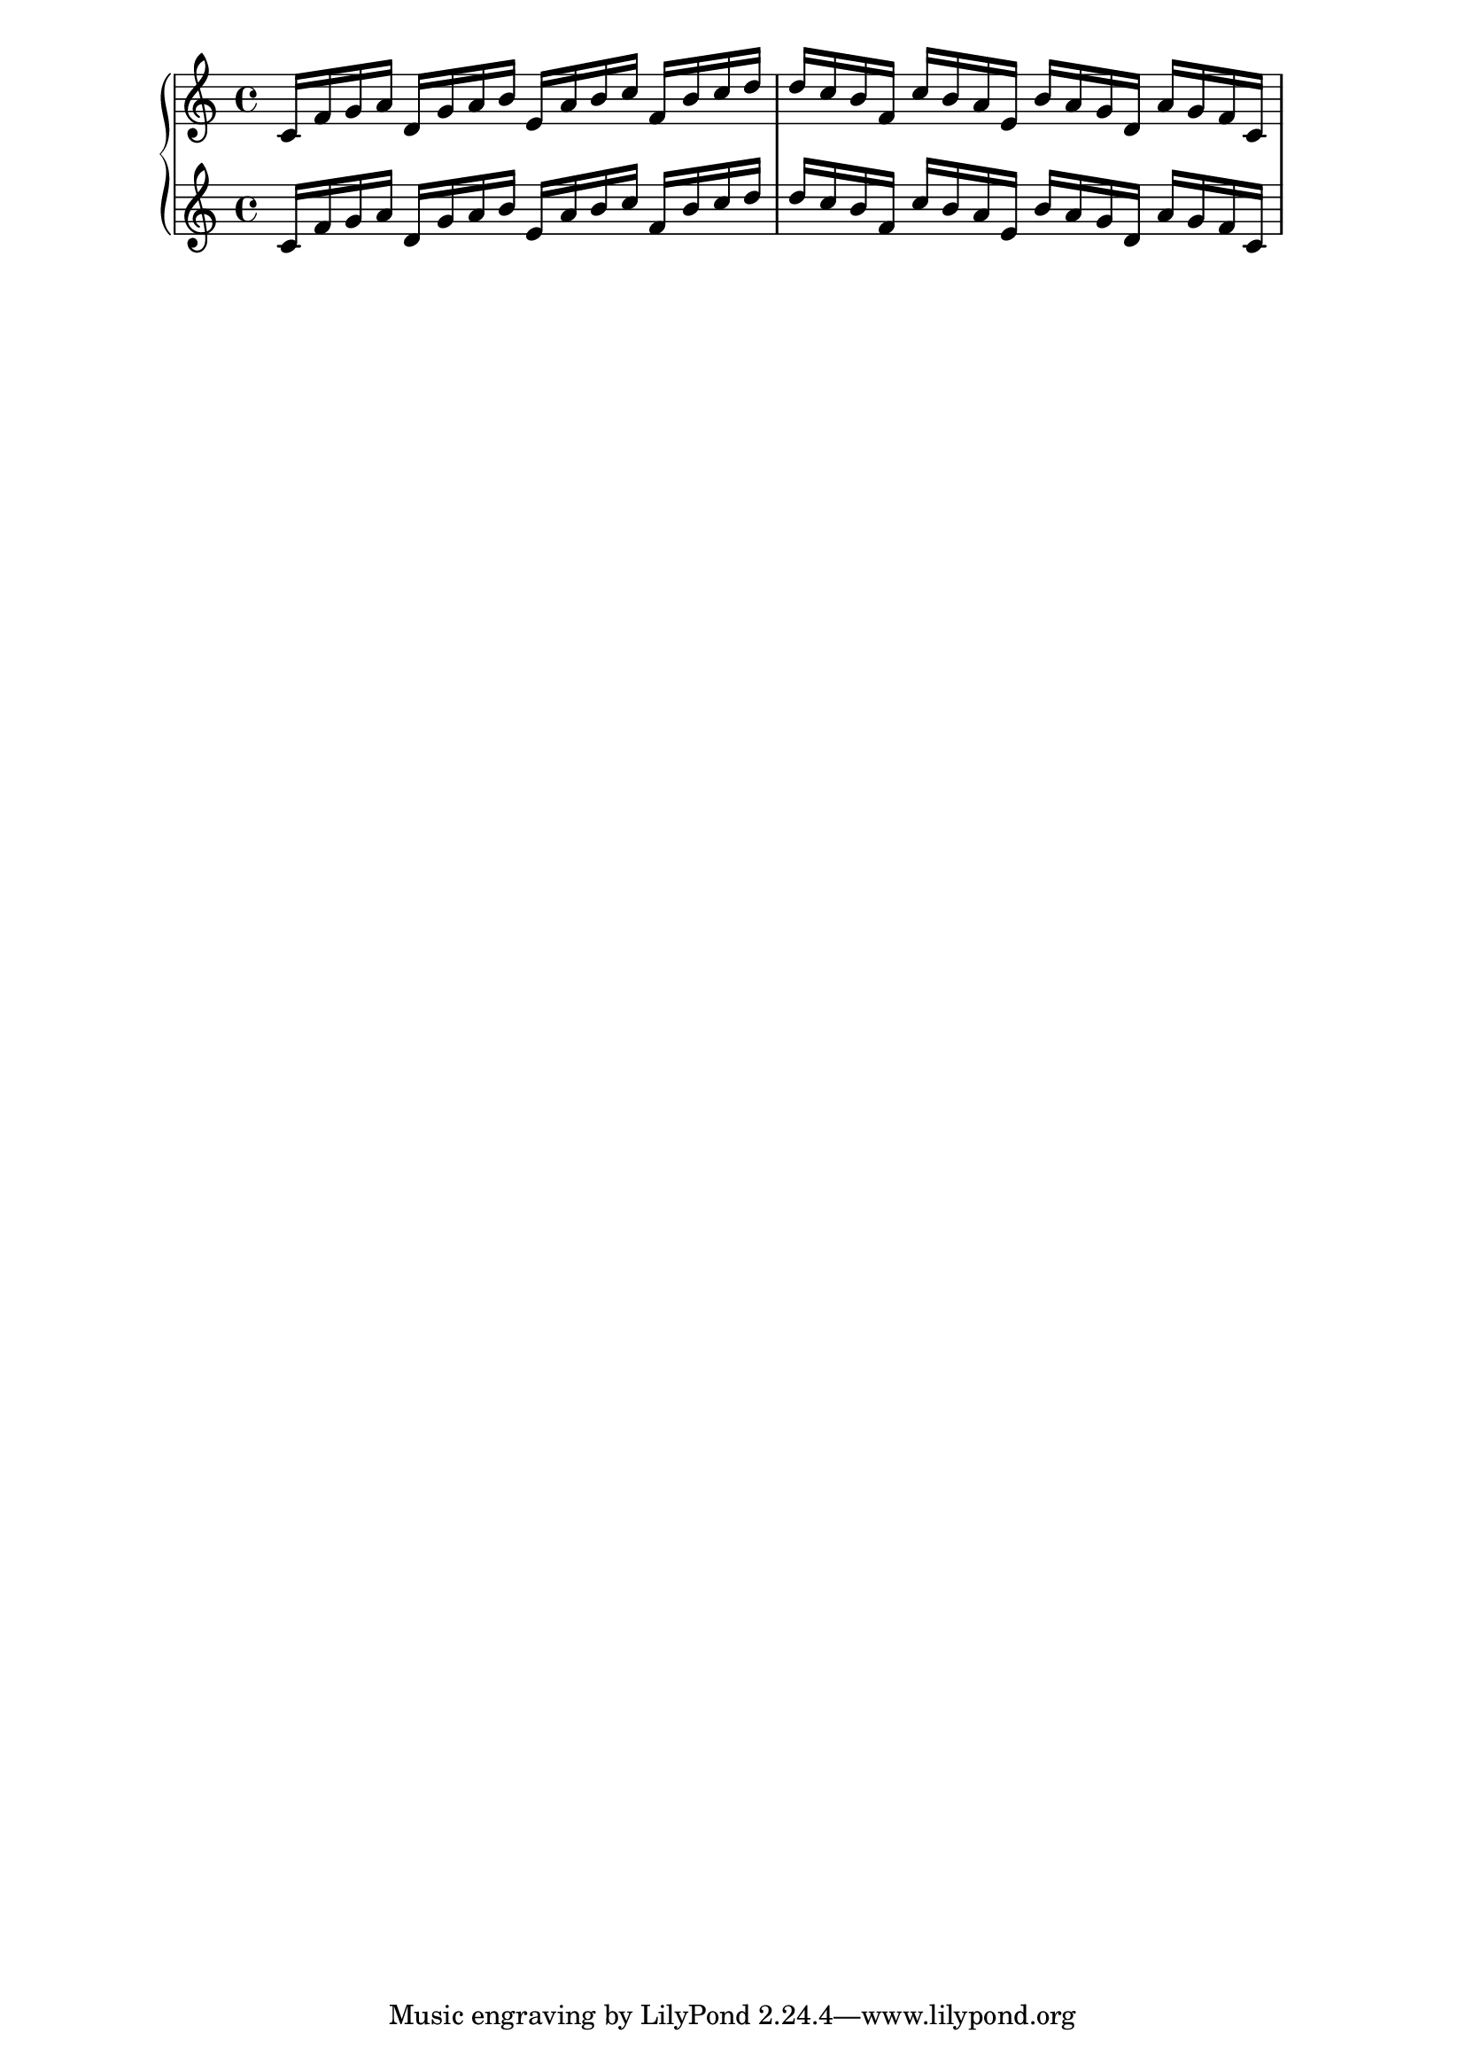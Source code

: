 \version "2.19.83"
\language "english"
\score
{
    \context Score = "Score"
    <<
        \context PianoStaff = "PianoStaff"
        <<
            \context Staff = "Staff_1"
            {
                \context Voice = "Voice_1"
                {
                    c'16
                    f'16
                    g'16
                    a'16
                    d'16
                    g'16
                    a'16
                    b'16
                    e'16
                    a'16
                    b'16
                    c''16
                    f'16
                    b'16
                    c''16
                    d''16
                    d''16
                    c''16
                    b'16
                    f'16
                    c''16
                    b'16
                    a'16
                    e'16
                    b'16
                    a'16
                    g'16
                    d'16
                    a'16
                    g'16
                    f'16
                    c'16
                }
            }
            \context Staff = "Staff_2"
            {
                \context Voice = "Voice_2"
                {
                    c'16
                    f'16
                    g'16
                    a'16
                    d'16
                    g'16
                    a'16
                    b'16
                    e'16
                    a'16
                    b'16
                    c''16
                    f'16
                    b'16
                    c''16
                    d''16
                    d''16
                    c''16
                    b'16
                    f'16
                    c''16
                    b'16
                    a'16
                    e'16
                    b'16
                    a'16
                    g'16
                    d'16
                    a'16
                    g'16
                    f'16
                    c'16
                }
            }
        >>
    >>
}